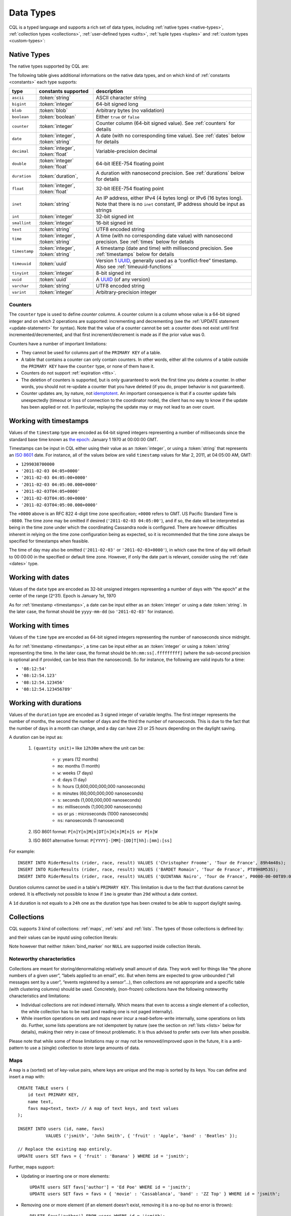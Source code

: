 .. Licensed to the Apache Software Foundation (ASF) under one
.. or more contributor license agreements.  See the NOTICE file
.. distributed with this work for additional information
.. regarding copyright ownership.  The ASF licenses this file
.. to you under the Apache License, Version 2.0 (the
.. "License"); you may not use this file except in compliance
.. with the License.  You may obtain a copy of the License at
..
..     http://www.apache.org/licenses/LICENSE-2.0
..
.. Unless required by applicable law or agreed to in writing, software
.. distributed under the License is distributed on an "AS IS" BASIS,
.. WITHOUT WARRANTIES OR CONDITIONS OF ANY KIND, either express or implied.
.. See the License for the specific language governing permissions and
.. limitations under the License.

.. highlight:: cql

.. _UUID: https://en.wikipedia.org/wiki/Universally_unique_identifier

.. _data-types:

Data Types
----------

CQL is a typed language and supports a rich set of data types, including :ref:`native types <native-types>`,
:ref:`collection types <collections>`, :ref:`user-defined types <udts>`, :ref:`tuple types <tuples>` and :ref:`custom
types <custom-types>`:

.. productionlist::
   cql_type: `native_type` | `collection_type` | `user_defined_type` | `tuple_type` | `custom_type`


.. _native-types:

Native Types
^^^^^^^^^^^^

The native types supported by CQL are:

.. productionlist::
   native_type: ASCII
              : | BIGINT
              : | BLOB
              : | BOOLEAN
              : | COUNTER
              : | DATE
              : | DECIMAL
              : | DOUBLE
              : | DURATION
              : | FLOAT
              : | INET
              : | INT
              : | SMALLINT
              : | TEXT
              : | TIME
              : | TIMESTAMP
              : | TIMEUUID
              : | TINYINT
              : | UUID
              : | VARCHAR
              : | VARINT

The following table gives additional informations on the native data types, and on which kind of :ref:`constants
<constants>` each type supports:

=============== ===================== ==================================================================================
 type            constants supported   description
=============== ===================== ==================================================================================
 ``ascii``       :token:`string`       ASCII character string
 ``bigint``      :token:`integer`      64-bit signed long
 ``blob``        :token:`blob`         Arbitrary bytes (no validation)
 ``boolean``     :token:`boolean`      Either ``true`` or ``false``
 ``counter``     :token:`integer`      Counter column (64-bit signed value). See :ref:`counters` for details
 ``date``        :token:`integer`,     A date (with no corresponding time value). See :ref:`dates` below for details
                 :token:`string`
 ``decimal``     :token:`integer`,     Variable-precision decimal
                 :token:`float`
 ``double``      :token:`integer`      64-bit IEEE-754 floating point
                 :token:`float`
 ``duration``    :token:`duration`,    A duration with nanosecond precision. See :ref:`durations` below for details
 ``float``       :token:`integer`,     32-bit IEEE-754 floating point
                 :token:`float`
 ``inet``        :token:`string`       An IP address, either IPv4 (4 bytes long) or IPv6 (16 bytes long). Note that
                                       there is no ``inet`` constant, IP address should be input as strings
 ``int``         :token:`integer`      32-bit signed int
 ``smallint``    :token:`integer`      16-bit signed int
 ``text``        :token:`string`       UTF8 encoded string
 ``time``        :token:`integer`,     A time (with no corresponding date value) with nanosecond precision. See
                 :token:`string`       :ref:`times` below for details
 ``timestamp``   :token:`integer`,     A timestamp (date and time) with millisecond precision. See :ref:`timestamps`
                 :token:`string`       below for details
 ``timeuuid``    :token:`uuid`         Version 1 UUID_, generally used as a “conflict-free” timestamp. Also see
                                       :ref:`timeuuid-functions`
 ``tinyint``     :token:`integer`      8-bit signed int
 ``uuid``        :token:`uuid`         A UUID_ (of any version)
 ``varchar``     :token:`string`       UTF8 encoded string
 ``varint``      :token:`integer`      Arbitrary-precision integer
=============== ===================== ==================================================================================

.. _counters:

Counters
~~~~~~~~

The ``counter`` type is used to define *counter columns*. A counter column is a column whose value is a 64-bit signed
integer and on which 2 operations are supported: incrementing and decrementing (see the :ref:`UPDATE statement
<update-statement>` for syntax). Note that the value of a counter cannot be set: a counter does not exist until first
incremented/decremented, and that first increment/decrement is made as if the prior value was 0.

.. _counter-limitations:

Counters have a number of important limitations:

- They cannot be used for columns part of the ``PRIMARY KEY`` of a table.
- A table that contains a counter can only contain counters. In other words, either all the columns of a table outside
  the ``PRIMARY KEY`` have the ``counter`` type, or none of them have it.
- Counters do not support :ref:`expiration <ttls>`.
- The deletion of counters is supported, but is only guaranteed to work the first time you delete a counter. In other
  words, you should not re-update a counter that you have deleted (if you do, proper behavior is not guaranteed).
- Counter updates are, by nature, not `idemptotent <https://en.wikipedia.org/wiki/Idempotence>`__. An important
  consequence is that if a counter update fails unexpectedly (timeout or loss of connection to the coordinator node),
  the client has no way to know if the update has been applied or not. In particular, replaying the update may or may
  not lead to an over count.

.. _timestamps:

Working with timestamps
^^^^^^^^^^^^^^^^^^^^^^^

Values of the ``timestamp`` type are encoded as 64-bit signed integers representing a number of milliseconds since the
standard base time known as `the epoch <https://en.wikipedia.org/wiki/Unix_time>`__: January 1 1970 at 00:00:00 GMT.

Timestamps can be input in CQL either using their value as an :token:`integer`, or using a :token:`string` that
represents an `ISO 8601 <https://en.wikipedia.org/wiki/ISO_8601>`__ date. For instance, all of the values below are
valid ``timestamp`` values for  Mar 2, 2011, at 04:05:00 AM, GMT:

- ``1299038700000``
- ``'2011-02-03 04:05+0000'``
- ``'2011-02-03 04:05:00+0000'``
- ``'2011-02-03 04:05:00.000+0000'``
- ``'2011-02-03T04:05+0000'``
- ``'2011-02-03T04:05:00+0000'``
- ``'2011-02-03T04:05:00.000+0000'``

The ``+0000`` above is an RFC 822 4-digit time zone specification; ``+0000`` refers to GMT. US Pacific Standard Time is
``-0800``. The time zone may be omitted if desired (``'2011-02-03 04:05:00'``), and if so, the date will be interpreted
as being in the time zone under which the coordinating Cassandra node is configured. There are however difficulties
inherent in relying on the time zone configuration being as expected, so it is recommended that the time zone always be
specified for timestamps when feasible.

The time of day may also be omitted (``'2011-02-03'`` or ``'2011-02-03+0000'``), in which case the time of day will
default to 00:00:00 in the specified or default time zone. However, if only the date part is relevant, consider using
the :ref:`date <dates>` type.

.. _dates:

Working with dates
^^^^^^^^^^^^^^^^^^

Values of the ``date`` type are encoded as 32-bit unsigned integers representing a number of days with “the epoch” at
the center of the range (2^31). Epoch is January 1st, 1970

As for :ref:`timestamp <timestamps>`, a date can be input either as an :token:`integer` or using a date
:token:`string`. In the later case, the format should be ``yyyy-mm-dd`` (so ``'2011-02-03'`` for instance).

.. _times:

Working with times
^^^^^^^^^^^^^^^^^^

Values of the ``time`` type are encoded as 64-bit signed integers representing the number of nanoseconds since midnight.

As for :ref:`timestamp <timestamps>`, a time can be input either as an :token:`integer` or using a :token:`string`
representing the time. In the later case, the format should be ``hh:mm:ss[.fffffffff]`` (where the sub-second precision
is optional and if provided, can be less than the nanosecond). So for instance, the following are valid inputs for a
time:

-  ``'08:12:54'``
-  ``'08:12:54.123'``
-  ``'08:12:54.123456'``
-  ``'08:12:54.123456789'``

.. _durations:

Working with durations
^^^^^^^^^^^^^^^^^^^^^^

Values of the ``duration`` type are encoded as 3 signed integer of variable lengths. The first integer represents the
number of months, the second the number of days and the third the number of nanoseconds. This is due to the fact that
the number of days in a month can change, and a day can have 23 or 25 hours depending on the daylight saving.

A duration can be input as:

    #. ``(quantity unit)+`` like ``12h30m`` where the unit can be:

         * ``y``: years (12 months)
         * ``mo``: months (1 month)
         * ``w``: weeks (7 days)
         * ``d``: days (1 day)
         * ``h``: hours (3,600,000,000,000 nanoseconds)
         * ``m``: minutes (60,000,000,000 nanoseconds)
         * ``s``: seconds (1,000,000,000 nanoseconds)
         * ``ms``: milliseconds (1,000,000 nanoseconds)
         * ``us`` or ``µs`` : microseconds (1000 nanoseconds)
         * ``ns``: nanoseconds (1 nanosecond)
    #. ISO 8601 format:  ``P[n]Y[n]M[n]DT[n]H[n]M[n]S or P[n]W``
    #. ISO 8601 alternative format: ``P[YYYY]-[MM]-[DD]T[hh]:[mm]:[ss]``

For example::

    INSERT INTO RiderResults (rider, race, result) VALUES ('Christopher Froome', 'Tour de France', 89h4m48s);
    INSERT INTO RiderResults (rider, race, result) VALUES ('BARDET Romain', 'Tour de France', PT89H8M53S);
    INSERT INTO RiderResults (rider, race, result) VALUES ('QUINTANA Nairo', 'Tour de France', P0000-00-00T89:09:09);

.. _duration-limitation:

Duration columns cannot be used in a table's ``PRIMARY KEY``. This limitation is due to the fact that
durations cannot be ordered. It is effectively not possible to know if ``1mo`` is greater than ``29d`` without a date
context.

A ``1d`` duration is not equals to a ``24h`` one as the duration type has been created to be able to support daylight
saving.

.. _collections:

Collections
^^^^^^^^^^^

CQL supports 3 kind of collections: :ref:`maps`, :ref:`sets` and :ref:`lists`. The types of those collections is defined
by:

.. productionlist::
   collection_type: MAP '<' `cql_type` ',' `cql_type` '>'
                  : | SET '<' `cql_type` '>'
                  : | LIST '<' `cql_type` '>'

and their values can be inputd using collection literals:

.. productionlist::
   collection_literal: `map_literal` | `set_literal` | `list_literal`
   map_literal: '{' [ `term` ':' `term` (',' `term` : `term`)* ] '}'
   set_literal: '{' [ `term` (',' `term`)* ] '}'
   list_literal: '[' [ `term` (',' `term`)* ] ']'

Note however that neither :token:`bind_marker` nor ``NULL`` are supported inside collection literals.

Noteworthy characteristics
~~~~~~~~~~~~~~~~~~~~~~~~~~

Collections are meant for storing/denormalizing relatively small amount of data. They work well for things like “the
phone numbers of a given user”, “labels applied to an email”, etc. But when items are expected to grow unbounded (“all
messages sent by a user”, “events registered by a sensor”...), then collections are not appropriate and a specific table
(with clustering columns) should be used. Concretely, (non-frozen) collections have the following noteworthy
characteristics and limitations:

- Individual collections are not indexed internally. Which means that even to access a single element of a collection,
  the while collection has to be read (and reading one is not paged internally).
- While insertion operations on sets and maps never incur a read-before-write internally, some operations on lists do.
  Further, some lists operations are not idempotent by nature (see the section on :ref:`lists <lists>` below for
  details), making their retry in case of timeout problematic. It is thus advised to prefer sets over lists when
  possible.

Please note that while some of those limitations may or may not be removed/improved upon in the future, it is a
anti-pattern to use a (single) collection to store large amounts of data.

.. _maps:

Maps
~~~~

A ``map`` is a (sorted) set of key-value pairs, where keys are unique and the map is sorted by its keys. You can define
and insert a map with::

    CREATE TABLE users (
        id text PRIMARY KEY,
        name text,
        favs map<text, text> // A map of text keys, and text values
    );

    INSERT INTO users (id, name, favs)
               VALUES ('jsmith', 'John Smith', { 'fruit' : 'Apple', 'band' : 'Beatles' });

    // Replace the existing map entirely.
    UPDATE users SET favs = { 'fruit' : 'Banana' } WHERE id = 'jsmith';

Further, maps support:

- Updating or inserting one or more elements::

    UPDATE users SET favs['author'] = 'Ed Poe' WHERE id = 'jsmith';
    UPDATE users SET favs = favs + { 'movie' : 'Cassablanca', 'band' : 'ZZ Top' } WHERE id = 'jsmith';

- Removing one or more element (if an element doesn't exist, removing it is a no-op but no error is thrown)::

    DELETE favs['author'] FROM users WHERE id = 'jsmith';
    UPDATE users SET favs = favs - { 'movie', 'band'} WHERE id = 'jsmith';

  Note that for removing multiple elements in a ``map``, you remove from it a ``set`` of keys.

Lastly, TTLs are allowed for both ``INSERT`` and ``UPDATE``, but in both case the TTL set only apply to the newly
inserted/updated elements. In other words::

    UPDATE users USING TTL 10 SET favs['color'] = 'green' WHERE id = 'jsmith';

will only apply the TTL to the ``{ 'color' : 'green' }`` record, the rest of the map remaining unaffected.


.. _sets:

Sets
~~~~

A ``set`` is a (sorted) collection of unique values. You can define and insert a map with::

    CREATE TABLE images (
        name text PRIMARY KEY,
        owner text,
        tags set<text> // A set of text values
    );

    INSERT INTO images (name, owner, tags)
                VALUES ('cat.jpg', 'jsmith', { 'pet', 'cute' });

    // Replace the existing set entirely
    UPDATE images SET tags = { 'kitten', 'cat', 'lol' } WHERE name = 'cat.jpg';

Further, sets support:

- Adding one or multiple elements (as this is a set, inserting an already existing element is a no-op)::

    UPDATE images SET tags = tags + { 'gray', 'cuddly' } WHERE name = 'cat.jpg';

- Removing one or multiple elements (if an element doesn't exist, removing it is a no-op but no error is thrown)::

    UPDATE images SET tags = tags - { 'cat' } WHERE name = 'cat.jpg';

Lastly, as for :ref:`maps <maps>`, TTLs if used only apply to the newly inserted values.

.. _lists:

Lists
~~~~~

.. note:: As mentioned above and further discussed at the end of this section, lists have limitations and specific
   performance considerations that you should take into account before using them. In general, if you can use a
   :ref:`set <sets>` instead of list, always prefer a set.

A ``list`` is a (sorted) collection of non-unique values where elements are ordered by there position in the list. You
can define and insert a list with::

    CREATE TABLE plays (
        id text PRIMARY KEY,
        game text,
        players int,
        scores list<int> // A list of integers
    )

    INSERT INTO plays (id, game, players, scores)
               VALUES ('123-afde', 'quake', 3, [17, 4, 2]);

    // Replace the existing list entirely
    UPDATE plays SET scores = [ 3, 9, 4] WHERE id = '123-afde';

Further, lists support:

- Appending and prepending values to a list::

    UPDATE plays SET players = 5, scores = scores + [ 14, 21 ] WHERE id = '123-afde';
    UPDATE plays SET players = 6, scores = [ 3 ] + scores WHERE id = '123-afde';

- Setting the value at a particular position in the list. This imply that the list has a pre-existing element for that
  position or an error will be thrown that the list is too small::

    UPDATE plays SET scores[1] = 7 WHERE id = '123-afde';

- Removing an element by its position in the list. This imply that the list has a pre-existing element for that position
  or an error will be thrown that the list is too small. Further, as the operation removes an element from the list, the
  list size will be diminished by 1, shifting the position of all the elements following the one deleted::

    DELETE scores[1] FROM plays WHERE id = '123-afde';

- Deleting *all* the occurrences of particular values in the list (if a particular element doesn't occur at all in the
  list, it is simply ignored and no error is thrown)::

    UPDATE plays SET scores = scores - [ 12, 21 ] WHERE id = '123-afde';

.. warning:: The append and prepend operations are not idempotent by nature. So in particular, if one of these operation
   timeout, then retrying the operation is not safe and it may (or may not) lead to appending/prepending the value
   twice.

.. warning:: Setting and removing an element by position and removing occurences of particular values incur an internal
   *read-before-write*. They will thus run more slowly and take more ressources than usual updates (with the exclusion
   of conditional write that have their own cost).

Lastly, as for :ref:`maps <maps>`, TTLs when used only apply to the newly inserted values.

.. _udts:

User-Defined Types
^^^^^^^^^^^^^^^^^^

CQL support the definition of user-defined types (UDT for short). Such a type can be created, modified and removed using
the :token:`create_type_statement`, :token:`alter_type_statement` and :token:`drop_type_statement` described below. But
once created, a UDT is simply referred to by its name:

.. productionlist::
   user_defined_type: `udt_name`
   udt_name: [ `keyspace_name` '.' ] `identifier`


Creating a UDT
~~~~~~~~~~~~~~

Creating a new user-defined type is done using a ``CREATE TYPE`` statement defined by:

.. productionlist::
   create_type_statement: CREATE TYPE [ IF NOT EXISTS ] `udt_name`
                        :     '(' `field_definition` ( ',' `field_definition` )* ')'
   field_definition: `identifier` `cql_type`

A UDT has a name (used to declared columns of that type) and is a set of named and typed fields. Fields name can be any
type, including collections or other UDT. For instance::

    CREATE TYPE phone (
        country_code int,
        number text,
    )

    CREATE TYPE address (
        street text,
        city text,
        zip text,
        phones map<text, phone>
    )

    CREATE TABLE user (
        name text PRIMARY KEY,
        addresses map<text, frozen<address>>
    )

Note that:

- Attempting to create an already existing type will result in an error unless the ``IF NOT EXISTS`` option is used. If
  it is used, the statement will be a no-op if the type already exists.
- A type is intrinsically bound to the keyspace in which it is created, and can only be used in that keyspace. At
  creation, if the type name is prefixed by a keyspace name, it is created in that keyspace. Otherwise, it is created in
  the current keyspace.
- As of Cassandra |version|, UDT have to be frozen in most cases, hence the ``frozen<address>`` in the table definition
  above. Please see the section on :ref:`frozen <frozen>` for more details.

UDT literals
~~~~~~~~~~~~

Once a used-defined type has been created, value can be input using a UDT literal:

.. productionlist::
   udt_literal: '{' `identifier` ':' `term` ( ',' `identifier` ':' `term` )* '}'

In other words, a UDT literal is like a :ref:`map <maps>` literal but its keys are the names of the fields of the type.
For instance, one could insert into the table define in the previous section using::

    INSERT INTO user (name, addresses)
              VALUES ('z3 Pr3z1den7', {
                  'home' : {
                      street: '1600 Pennsylvania Ave NW',
                      city: 'Washington',
                      zip: '20500',
                      phones: { 'cell' : { country_code: 1, number: '202 456-1111' },
                                'landline' : { country_code: 1, number: '...' } }
                  },
                  'work' : {
                      street: '1600 Pennsylvania Ave NW',
                      city: 'Washington',
                      zip: '20500',
                      phones: { 'fax' : { country_code: 1, number: '...' } }
                  }
              })

To be valid, a UDT literal should only include fields defined by the type it is a literal of, but it can omit some fields
(in which case those will be ``null``).

Altering a UDT
~~~~~~~~~~~~~~

An existing user-defined type can be modified using an ``ALTER TYPE`` statement:

.. productionlist::
   alter_type_statement: ALTER TYPE `udt_name` `alter_type_modification`
   alter_type_modification: ADD `field_definition`
                          : | RENAME `identifier` TO `identifier` ( `identifier` TO `identifier` )*

You can:

- add a new field to the type (``ALTER TYPE address ADD country text``). That new field will be ``null`` for any values
  of the type created before the addition.
- rename the fields of the type (``ALTER TYPE address RENAME zip TO zipcode``).

Dropping a UDT
~~~~~~~~~~~~~~

You can drop an existing user-defined type using a ``DROP TYPE`` statement:

.. productionlist::
   drop_type_statement: DROP TYPE [ IF EXISTS ] `udt_name`

Dropping a type results in the immediate, irreversible removal of that type. However, attempting to drop a type that is
still in use by another type, table or function will result in an error.

If the type dropped does not exist, an error will be returned unless ``IF EXISTS`` is used, in which case the operation
is a no-op.

.. _tuples:

Tuples
^^^^^^

CQL also support tuples and tuple types (where the elements can be of different types). Functionally, tuples can be
though as anonymous UDT with anonymous fields. Tuple types and tuple literals are defined by:

.. productionlist::
   tuple_type: TUPLE '<' `cql_type` ( ',' `cql_type` )* '>'
   tuple_literal: '(' `term` ( ',' `term` )* ')'

and can be used thusly::

    CREATE TABLE durations (
        event text,
        duration tuple<int, text>,
    )

    INSERT INTO durations (event, duration) VALUES ('ev1', (3, 'hours'));

Unlike other "composed" types (collections and UDT), a tuple is always :ref:`frozen <frozen>` (without the need of the
`frozen` keyword) and it is not possible to update only some elements of a tuple (without updating the whole tuple).
Also, a tuple literal should always have the same number of values than declared in the type it is a tuple of (some of
those values can be null but they need to be explicitly declared as so).

.. _custom-types:

Custom Types
^^^^^^^^^^^^

.. note:: Custom types exist mostly for backward compatiliby purposes and their usage is discouraged. Their usage is
   complex, not user friendly and the other provided types, particularly :ref:`user-defined types <udts>`, should almost
   always be enough.

A custom type is defined by:

.. productionlist::
   custom_type: `string`

A custom type is a :token:`string` that contains the name of Java class that extends the server side ``AbstractType``
class and that can be loaded by Cassandra (it should thus be in the ``CLASSPATH`` of every node running Cassandra). That
class will define what values are valid for the type and how the time sorts when used for a clustering column. For any
other purpose, a value of a custom type is the same than that of a ``blob``, and can in particular be input using the
:token:`blob` literal syntax.
